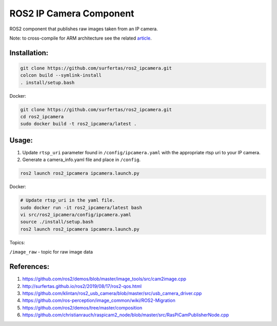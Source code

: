 ROS2 IP Camera Component
====

ROS2 component that publishes raw images taken from an IP camera.

Note: to cross-compile for ARM architecture see the related article_.

.. _article: http://surfertas.github.io/ros2/cross-compile/2019/10/14/crosscompile.html

Installation:
----

.. code:: bash

  git clone https://github.com/surfertas/ros2_ipcamera.git
  colcon build --symlink-install
  . install/setup.bash

Docker:

.. code:: bash

  git clone https://github.com/surfertas/ros2_ipcamera.git
  cd ros2_ipcamera
  sudo docker build -t ros2_ipcamera/latest .

Usage:
----

1. Update ``rtsp_uri`` parameter found in ``/config/ipcamera.yaml`` with the appropriate rtsp uri to your IP camera.
2. Generate a camera_info.yaml file and place in ``/config``.


.. code:: bash

  ros2 launch ros2_ipcamera ipcamera.launch.py

Docker:

.. code:: bash

  # Update rtsp_uri in the yaml file.
  sudo docker run -it ros2_ipcamera/latest bash
  vi src/ros2_ipcamera/config/ipcamera.yaml
  source ./install/setup.bash
  ros2 launch ros2_ipcamera ipcamera.launch.py

Topics:

``/image_raw`` - topic for raw image data

References:
----
1. https://github.com/ros2/demos/blob/master/image_tools/src/cam2image.cpp
2. http://surfertas.github.io/ros2/2019/08/17/ros2-qos.html
3. https://github.com/klintan/ros2_usb_camera/blob/master/src/usb_camera_driver.cpp
4. https://github.com/ros-perception/image_common/wiki/ROS2-Migration
5. https://github.com/ros2/demos/tree/master/composition
6. https://github.com/christianrauch/raspicam2_node/blob/master/src/RasPiCamPublisherNode.cpp
